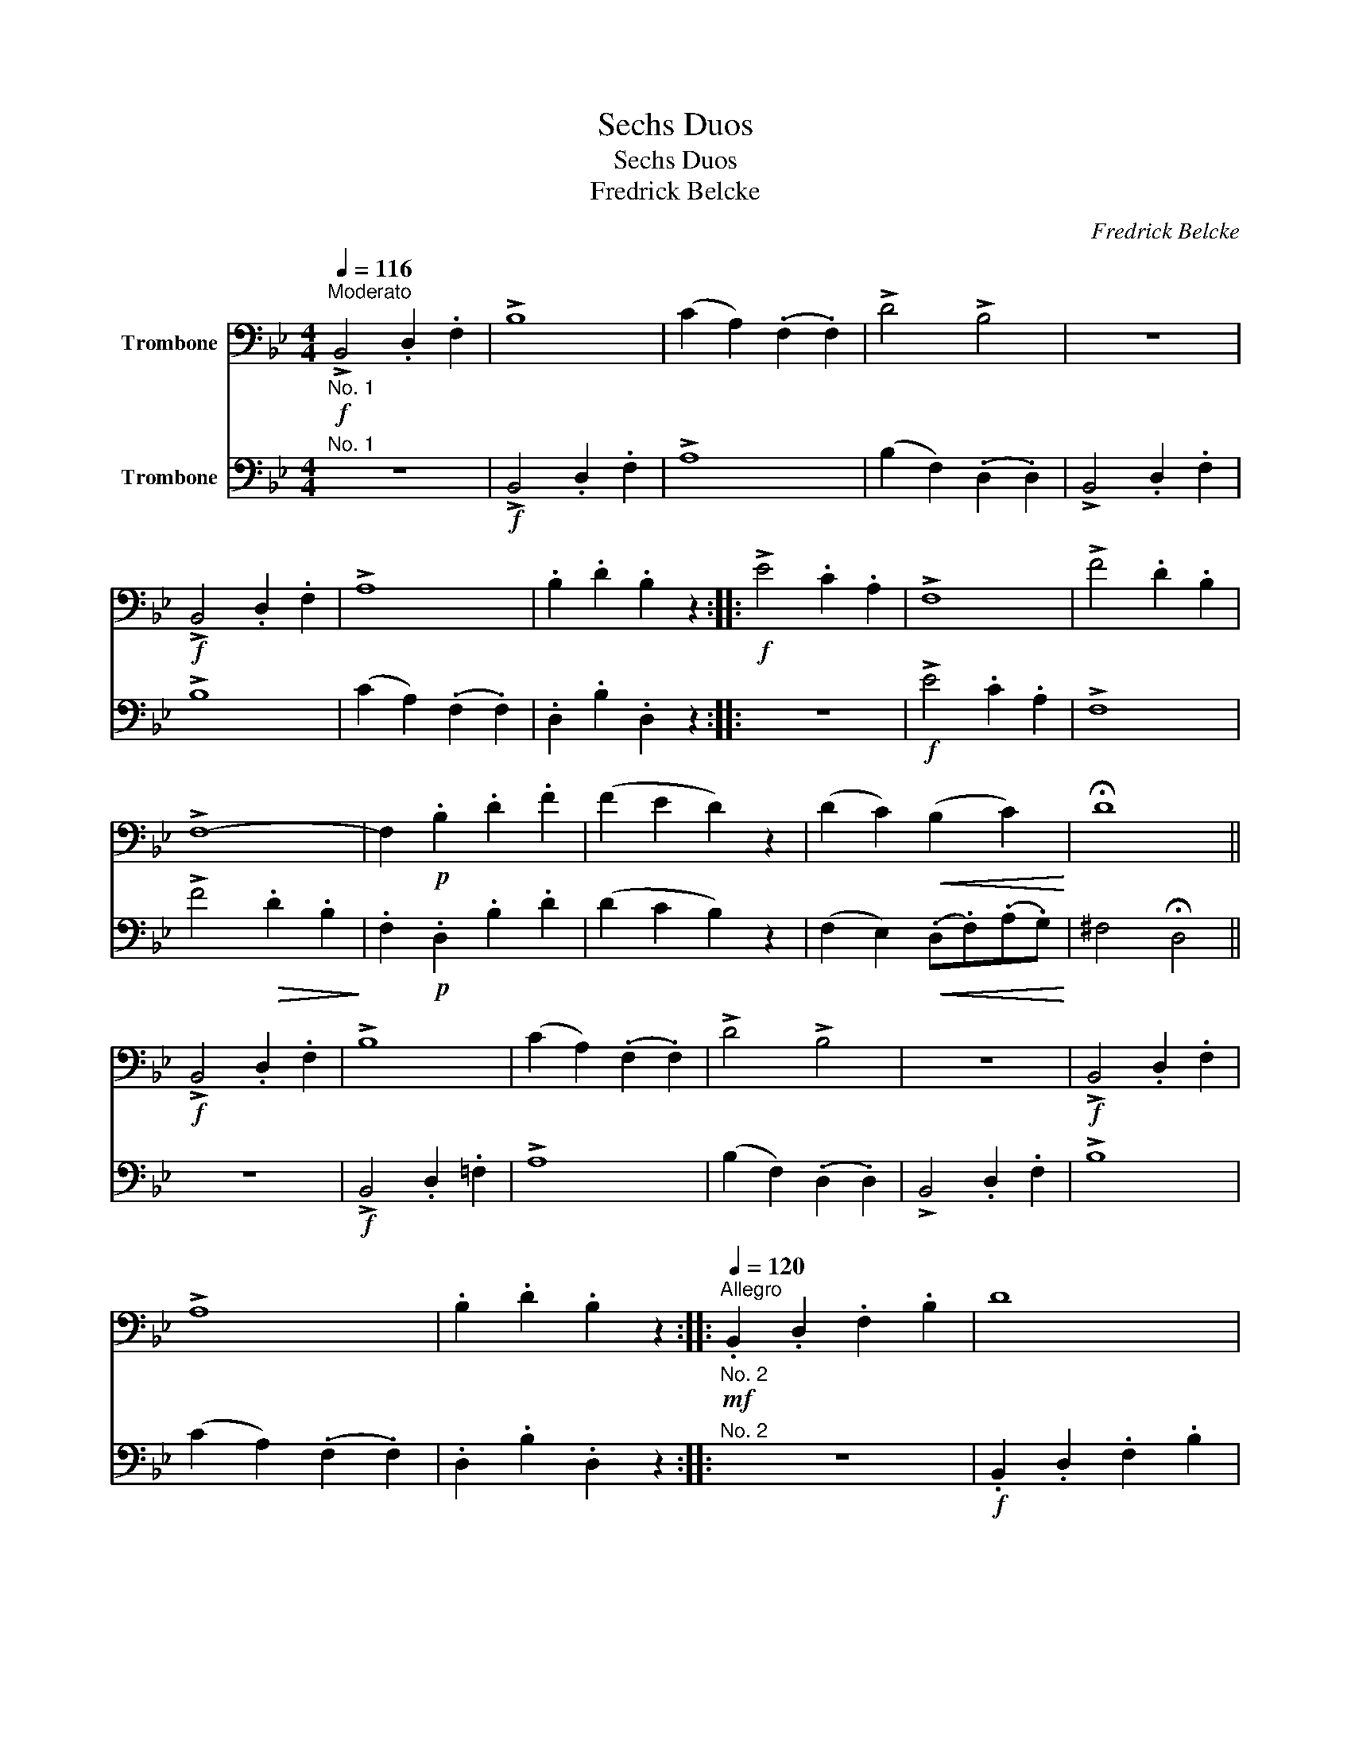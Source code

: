 X:1
T:Sechs Duos
T:Sechs Duos
T:Fredrick Belcke
C:Fredrick Belcke
%%score 1 2
L:1/8
Q:1/4=116
M:4/4
K:Bb
V:1 bass nm="Trombone"
V:2 bass nm="Trombone"
V:1
"^Moderato""_No. 1"!f! !>!B,,4 .D,2 .F,2 | !>!B,8 | (C2 A,2) (.F,2 .F,2) | !>!D4 !>!B,4 | z8 | %5
!f! !>!B,,4 .D,2 .F,2 | !>!A,8 | .B,2 .D2 .B,2 z2 ::!f! !>!E4 .C2 .A,2 | !>!F,8 | !>!F4 .D2 .B,2 | %11
 !>!F,8- | F,2!p! .B,2 .D2 .F2 | (F2 E2 D2) z2 | (D2 C2)!<(! (B,2 C2)!<)! | !fermata!D8 || %16
!f! !>!B,,4 .D,2 .F,2 | !>!B,8 | (C2 A,2) (.F,2 .F,2) | !>!D4 !>!B,4 | z8 |!f! !>!B,,4 .D,2 .F,2 | %22
 !>!A,8 | .B,2 .D2 .B,2 z2 ::"_No. 2""^Allegro"!mf![Q:1/4=120] .B,,2 .D,2 .F,2 .B,2 | D8 | %26
 (F2 E2) (.C2 .A,2) | (F,8 | D,2) z2 z4 |!f! .B,,2 .D,2 .F,2 .B,2 | C8 | .D2 .B,2 .F,2 .D,2 :| %32
!p! (C2 F2) (.=E2 .D2) | (C4 A,4) | (.=E,2 .G,2!<(! .C2 .=E2)!<)! |!>(! (G4 =E2) z2!>)! | %36
!p! (A,2 F,2) (.G,2 .B,2) | (A,4 F,4) | (.=E,2 .G,2!<(! .C2 .=E2) | (.F2 ._E2 .D2 .C2)!<)! || %40
!mf! .B,,2 .D,2 .F,2 .B,2 | D8 | (F2 E2) (.C2 .A,2) | (F,8 | D,2) z2 z4 |!f! .B,,2 .D,2 .F,2 .B,2 | %46
 C8 | (.D.B,!<(!.F,.D,) B,,2 z2!<)! :: %48
"_No. 3""^Allegro assai"!mf![Q:1/4=130] .B,!<(!.C.D.E (.F2 .F2)!<)! | (!>!F4 D4) | %50
!<(! .A,.B,.C.D!<)! (.E2 .E2) | (!>!E4 C4) |!<(! .B,.C.D.E!<)! F2 !>!G2 | E2 !>!F2 D2 !>!FE | %54
"_dim." (.D.F.E.D) (.C.E.D.C) | .B,2 .D2 .B,2 z2 :| z8 |!p! .F,!<(!.G,.A,.B,!<)! (.C2 .C2) | %58
!>(! (C4 G,4)!>)! |!p! .=E,!<(!.F,.G,.A,!<)! (.B,2 .B,2) |!<(! .A,.B,.C.D!<)! (.C2 .C2) | %61
!<(! .D.E.F.G!<)! (.F2 .F2) |!>(! .F.A.G.F!>)!!<(! .=E.C.D.E | .F.=E.F.E .F._E.D.C!<)! || %64
!mf! .B,!<(!.C.D.E (.F2!<)! .F2) | (!>!F4 D4) |!<(! .A,.B,.C.D (E2 E2)!<)! | (!>!E4 C4) | %68
!<(! .B,.C.D.E!<)! F2 !>!G2 | E2 !>!F2 D2 !>!FE |"_dim." (.D.F.E.D) (.C.E.D.C) | %71
!mf! B,4- B,.D.C.B, ||!<(! .A,.B,.C.D!<)!!>(! E2 C2!>)! |!<(! .D.B,.F,.D, B,,2!<)! z2 | %74
 .F,.G,.A,!<(!.B, .C.F,.G,.A, | B,2!<)! z!ff! .B, .D2 .F2 | D2 z .B, .F,2 .D,2 | B,,4 z4 |] %78
V:2
"^No. 1" z8 |!f! !>!B,,4 .D,2 .F,2 | !>!A,8 | (B,2 F,2) (.D,2 .D,2) | !>!B,,4 .D,2 .F,2 | !>!B,8 | %6
 (C2 A,2) (.F,2 .F,2) | .D,2 .B,2 .D,2 z2 :: z8 |!f! !>!E4 .C2 .A,2 | !>!F,8 | %11
 !>!F4!>(! .D2 .B,2!>)! | .F,2!p! .D,2 .B,2 .D2 | (D2 C2 B,2) z2 | %14
 (F,2 E,2)!<(! (.D,.F,)(.A,.G,)!<)! | ^F,4 !fermata!D,4 || z8 |!f! !>!B,,4 .D,2 .=F,2 | !>!A,8 | %19
 (B,2 F,2) (.D,2 .D,2) | !>!B,,4 .D,2 .F,2 | !>!B,8 | (C2 A,2) (.F,2 .F,2) | .D,2 .B,2 .D,2 z2 :: %24
"^No. 2" z8 |!f! .B,,2 .D,2 .F,2 .B,2 | C8 | .D2 .B,2 .F,2 .D,2 |!mf! .B,,2 .D,2 .F,2 .B,2 | D8 | %30
 (F2 E2) (.C2 .A,2) | B,8 :|!p! (A,2 F,2) (.G,2 .B,2) | (A,4 F,4) | (.C,2 .=E,2!<(! .G,2 .C2)!<)! | %35
!>(! (=E4 C2) z2!>)! |!p! (C2 F2) (.=E2 .D2) | (C4 A,4) | (.C,2 .=E,2!<(! .G,2 .B,2) | %39
 (.A,2 .C2) (B,2 F,2)!<)! || z8 |!f! .B,,2 .D,2 .F,2 .B,2 | C8 | .D2 .B,2 .F,2 .D,2 | %44
!mf! .B,,2 .D,2 .F,2 .B,2 | D8 | (F2 E2) (.C2 .A,2) | B,8 :: z8 | %49
!mf!"^No. 3" .B,!<(!.C.D.E (.F2 .F2)!<)! | (!>!F4 C4) |!<(! .A,.B,.C!<)!.D (.E2 .E2) | %52
 (!>!D4 B,2) !^!=B,2 | C2 !^!A,2 B,2 !^!E,2 | (.F,.B,.D.F) (.F,.A,.C.F) | D2 .F,2 .D,2 z2 :| %56
!p! .F,!<(!.G,.A,.B,!<)! (.C2 .C2) |!>(! (A,4 F,4)!>)! |!p! .=E,!<(!.F,.G,.A,!<)! (.B,2 .B,2) | %59
 (B,4 G,4) | F,2 z2 z .A,.G,.F, | B,,2 z2 z .D.C.B, |!>(! .A,.C.B,.A,!>)!!<(! .G,.B,.A,.G,!<)! | %63
 F,2 z2 z4 || z8 |!mf! .B,!<(!.C.D.E (.F2 .F2)!<)! | (!>!F4 C4) |!<(! .A,.B,.C!<)!.D (.E2 .E2) | %68
 (!>!D4 B,2) !^!=B,2 | C2 !^!A,2 B,2 !^!E,2 | (.F,.B,.D.F) (.F,.A,.C.F) | %71
 .D.B,.F,.D,!>(! B,,2 z2!>)! || .F,.G,!<(!.A,.B, .C.F,.G,.A,!<)! |!>(! C4- C.D.C.B,!>)! | %74
 .A,.B,!<(!.C.D E2 C2 | D2!<)! z!ff! .B, .F,2 .D,2 | B,,2 z .D, .F,2 .D,2 | B,,4 z4 |] %78

